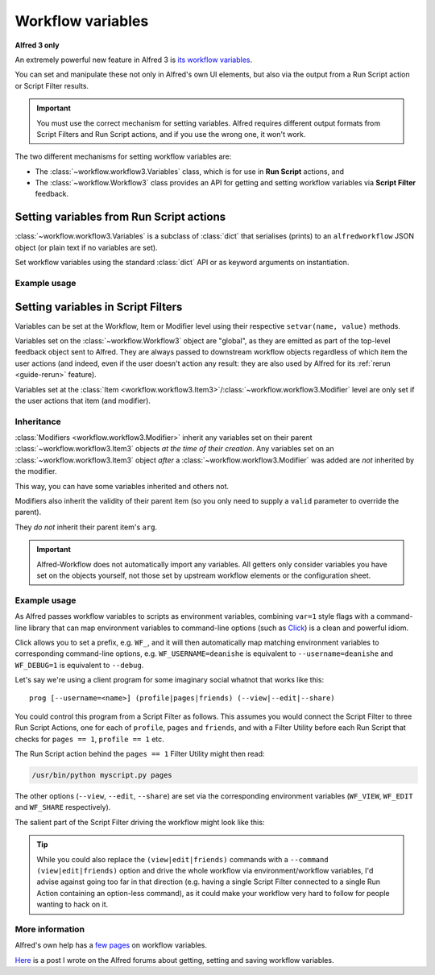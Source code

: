 
.. _workflow-variables:

==================
Workflow variables
==================

**Alfred 3 only**

An extremely powerful new feature in Alfred 3 is `its workflow variables`_.

You can set and manipulate these not only in Alfred's own UI elements, but
also via the output from a Run Script action or Script Filter results.


.. important::

    You must use the correct mechanism for setting variables. Alfred
    requires different output formats from Script Filters and Run Script
    actions, and if you use the wrong one, it won't work.


The two different mechanisms for setting workflow variables are:

* The :class:`~workflow.workflow3.Variables` class, which is for use in
  **Run Script** actions, and
* The :class:`~workflow.Workflow3` class provides an
  API for getting and setting workflow variables via **Script Filter**
  feedback.


.. _variables-run-script:

Setting variables from Run Script actions
=========================================

:class:`~workflow.workflow3.Variables` is a subclass of :class:`dict` that
serialises (prints) to an ``alfredworkflow`` JSON object (or plain text if no
variables are set).

Set workflow variables using the standard :class:`dict` API or as keyword
arguments on instantiation.


Example usage
-------------

.. code-block:: python
    :linenos:

    from __future__ import print_function
    from workflow import Variables

    # set arg on instantiation
    v = Variables(u'this is arg')

    # set workflow variables on instantiation
    v = Variables(var1=u'value 1', var2=u'value 2')

    # set arg via attribute
    v = Variables()
    v.arg = u'this is arg'

    # set workflow variables via dict API
    v = Variables()
    v['variable_name'] = u'variable value'

    # set config for downstream element
    v = Variables()
    v.config['key'] = u'value'

    # send to Alfred
    v = Variables(u'arg', var1='val1', var2='var2')
    print(v)


Setting variables in Script Filters
===================================

Variables can be set at the Workflow, Item or Modifier level using their
respective ``setvar(name, value)`` methods.

Variables set on the :class:`~workflow.Workflow3` object are
"global", as they are emitted as part of the top-level feedback object sent to
Alfred. They are always passed to downstream workflow objects regardless of
which item the user actions (and indeed, even if the user doesn't action any
result: they are also used by Alfred for its :ref:`rerun <guide-rerun>`
feature).

Variables set at the
:class:`Item <workflow.workflow3.Item3>`/:class:`~workflow.workflow3.Modifier`
level are only set if the user actions that item (and modifier).


Inheritance
-----------

:class:`Modifiers <workflow.workflow3.Modifier>` inherit any variables set on
their parent :class:`~workflow.workflow3.Item3` objects *at the time of their
creation*. Any variables set on an :class:`~workflow.workflow3.Item3` object
*after* a :class:`~workflow.workflow3.Modifier` was added are *not* inherited
by the modifier.

This way, you can have some variables inherited and others not.

Modifiers also inherit the validity of their parent item (so you only
need to supply a ``valid`` parameter to override the parent).

They *do not* inherit their parent item's ``arg``.


.. important::

    Alfred-Workflow does not automatically import any variables. All getters
    only consider variables you have set on the objects yourself, not those
    set by upstream workflow elements or the configuration sheet.


.. _example-variables:

Example usage
-------------

As Alfred passes workflow variables to scripts as environment variables,
combining ``var=1`` style flags with a command-line library that can
map environment variables to command-line options (such as `Click`_) is
a clean and powerful idiom.

Click allows you to set a prefix, e.g. ``WF_``, and it will then automatically
map matching environment variables to corresponding command-line options, e.g.
``WF_USERNAME=deanishe`` is equivalent to ``--username=deanishe`` and
``WF_DEBUG=1`` is equivalent to ``--debug``.

Let's say we're using a client program for some imaginary social whatnot that
works like this::

    prog [--username=<name>] (profile|pages|friends) (--view|--edit|--share)


You could control this program from a Script Filter as follows. This assumes
you would connect the Script Filter to three Run Script Actions, one for
each of ``profile``, ``pages`` and ``friends``, and with a Filter Utility
before each Run Script that checks for ``pages == 1``, ``profile == 1`` etc.

The Run Script action behind the ``pages == 1`` Filter Utility might then
read:

.. code-block:: bash

    /usr/bin/python myscript.py pages


The other options (``--view``, ``--edit``, ``--share``) are set via the
corresponding environment variables (``WF_VIEW``, ``WF_EDIT`` and ``WF_SHARE``
respectively).

The salient part of the Script Filter driving the workflow might look
like this:

.. code-block:: python
    :linenos:

    from workflow import Workflow3
    wf = Workflow3()

    # Username will be needed in every case. Set at the workflow level
    # to ensure it is always passed to downstream workflow objects
    wf.setvar('WF_USERNAME', 'deanishe')

    # Some example actions. We've set username above as the main
    # identifier. We'll set flags on feedback items that subsequent workflow
    # Filter Utilities can use and WF_* variables to pass arguments
    # directly to the program

    # Profile
    it = wf.add_item('Profile', 'View profile', arg='profile', valid=True)
    # Inherited by all modifiers
    it.setvar('profile', '1')

    mod = it.add_modifier('cmd', 'Edit profile')
    # Set only on mod. Equivalent to option --edit
    mod.setvar('WF_EDIT', '1')

    mod = it.add_modifier('alt', 'Share profile')
    # Set only on mod. Equivalent to option --share
    mod.setvar('WF_SHARE', '1')

    # Set after modifier creation, so only set on item, and is thus the default
    # Equivalent to option --view
    it.setvar('WF_VIEW', '1')

    # Pages
    it = wf.add_item('Pages', 'View pages', arg='pages', valid=True)
    # Inherited by all modifiers
    it.setvar('pages', '1')

    mod = it.add_modifier('cmd', 'Edit pages')
    # Set only on mod. Equivalent to option --edit
    mod.setvar('WF_EDIT', '1')

    mod = it.add_modifier('alt', 'Share pages')
    # Set only on mod. Equivalent to option --share
    mod.setvar('WF_SHARE', '1')

    # Set after modifier creation, so only set on item, and is thus the default
    # Equivalent to option --view
    it.setvar('WF_VIEW', '1')

    # Repeat for Friends
    # ...
    # ...


.. tip::
    While you could also replace the ``(view|edit|friends)`` commands with
    a ``--command (view|edit|friends)`` option and drive the whole workflow
    via environment/workflow variables, I'd advise against going too far in
    that direction (e.g. having a single Script Filter connected to a single
    Run Action containing an option-less command), as it could make your
    workflow very hard to follow for people wanting to hack on it.


More information
----------------

Alfred's own help has a `few`_ `pages`_ on workflow variables.

`Here`_ is a post I wrote on the Alfred forums about getting, setting and
saving workflow variables.


.. _its workflow variables: https://www.alfredapp.com/help/workflows/utilities/argument/
.. _few: https://www.alfredapp.com/help/workflows/utilities/argument/
.. _pages: https://www.alfredapp.com/help/workflows/advanced/variables/
.. _Here: http://www.alfredforum.com/topic/9070-how-to-workflowenvironment-variables/

.. _Click: http://click.pocoo.org/
